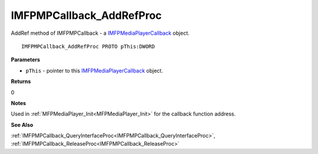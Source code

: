 .. _IMFPMPCallback_AddRefProc:

=========================
IMFPMPCallback_AddRefProc
=========================

AddRef method of IMFPMPCallback - a `IMFPMediaPlayerCallback <https://learn.microsoft.com/en-us/previous-versions/windows/desktop/api/mfplay/nn-mfplay-imfpmediaplayercallback>`_ object.

::

   IMFPMPCallback_AddRefProc PROTO pThis:DWORD


**Parameters**

* ``pThis`` - pointer to this `IMFPMediaPlayerCallback <https://learn.microsoft.com/en-us/previous-versions/windows/desktop/api/mfplay/nn-mfplay-imfpmediaplayercallback>`_ object.


**Returns**

0

**Notes**

Used in :ref:`MFPMediaPlayer_Init<MFPMediaPlayer_Init>` for the callback function address.


**See Also**

:ref:`IMFPMPCallback_QueryInterfaceProc<IMFPMPCallback_QueryInterfaceProc>`, :ref:`IMFPMPCallback_ReleaseProc<IMFPMPCallback_ReleaseProc>`
